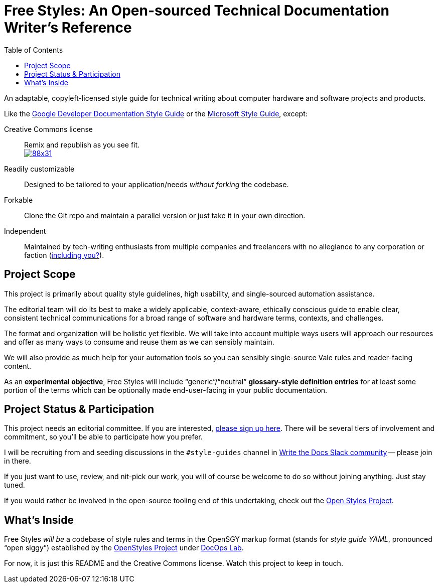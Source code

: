 :vale_www: https://docs.errata.ai/vale/about
:freestyles_www: https://www.freestylegui.de
:freestyles_git: https://github.com/DocOps/freestyles
:openstyles_www: https://www.openstyleguid.es
:openstyles_git: https://github.com/DocOps/openstyles
:docopslab_www:  https://github.com/DocOps
:toc: macro
ifndef::env-github[:icons: font]
ifdef::env-github[]
:caution-caption: :fire:
:important-caption: :exclamation:
:note-caption: :paperclip:
:tip-caption: :bulb:
:warning-caption: :warning:
endif::[]
= Free Styles: An Open-sourced Technical Documentation Writer's Reference

toc::[]

An adaptable, copyleft-licensed style guide for technical writing about computer hardware and software projects and products.

Like the link:https://developers.google.com/style?hl=en[Google Developer Documentation Style Guide] or the link:https://docs.microsoft.com/en-us/style-guide/welcome/[Microsoft Style Guide], except:

Creative Commons license::
Remix and republish as you see fit. +
https://creativecommons.org/licenses/by/4.0/[image:https://i.creativecommons.org/l/by/4.0/88x31.png[]]

Readily customizable::
Designed to be tailored to your application/needs _without forking_ the codebase.

Forkable::
Clone the Git repo and maintain a parallel version or just take it in your own direction.

Independent::
Maintained by tech-writing enthusiasts from multiple companies and freelancers with no allegiance to any corporation or faction (<<status,including you?>>).

== Project Scope

This project is primarily about quality style guidelines, high usability, and single-sourced automation assistance.

The editorial team will do its best to make a widely applicable, context-aware, ethically conscious guide to enable clear, consistent technical communications for a broad range of software and hardware terms, contexts, and challenges.

The format and organization will be holistic yet flexible.
We will take into account multiple ways users will approach our resources and offer as many ways to consume and reuse them as we can sensibly maintain.

We will also provide as much help for your automation tools so you can sensibly single-source Vale rules and reader-facing content.

As an *experimental objective*, Free Styles will include "`generic`"/"`neutral`" *glossary-style definition entries* for at least some portion of the terms which can be optionally made end-user-facing in your public documentation.

[[status]]
== Project Status & Participation

This project needs an editorial committee.
If you are interested, link:{freestyles_git}/issues/1[please sign up here].
There will be several tiers of involvement and commitment, so you'll be able to participate how you prefer.

I will be recruiting from and seeding discussions in the `#style-guides` channel in link:https://www.writethedocs.org/slack/[Write the Docs Slack community] -- please join in there.

If you just want to use, review, and nit-pick our work, you will of course be welcome to do so without joining anything.
Just stay tuned.

If you would rather be involved in the open-source tooling end of this undertaking, check out the link:{openstyles_git}[Open Styles Project].

== What's Inside

Free Styles _will be_ a codebase of style rules and terms in the OpenSGY markup format (stands for _style guide YAML_, pronounced "`open siggy`") established by the link:{openstyles_git}[OpenStyles Project] under link:{docopslab_www}[DocOps Lab].

For now, it is just this README and the Creative Commons license.
Watch this project to keep in touch.
